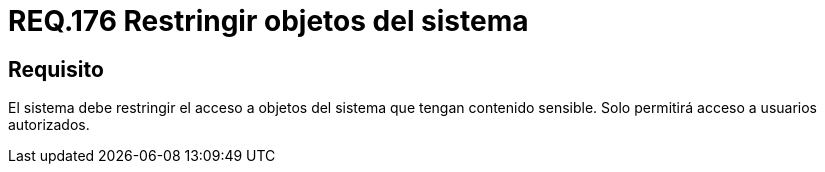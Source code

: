 :slug: rules/176/
:category: rules
:description: En el presente documento se detallan los requerimientos de seguridad relacionados a los datos sensibles de la organización. El objetivo del presente requerimiento de seguridad es establecer la importancia de restringir el acceso de información sensible únicamente a usuarios autorizados.
:keywords: Requerimiento, Seguridad, Datos, Autorización, Restricción, Información.
:rules: yes

= REQ.176 Restringir objetos del sistema

== Requisito

El sistema debe restringir el acceso a objetos del sistema
que tengan contenido sensible.
Solo permitirá acceso a usuarios autorizados.
